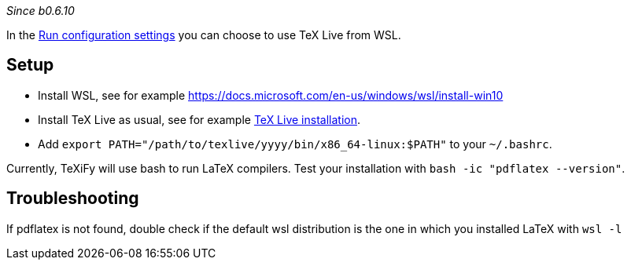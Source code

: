 _Since b0.6.10_

In the link:Run-configurations#_choose_latex_distribution[Run configuration settings] you can choose to use TeX Live from WSL.

== Setup

* Install WSL, see for example https://docs.microsoft.com/en-us/windows/wsl/install-win10
* Install TeX Live as usual, see for example link:Installation[TeX Live installation].
* Add `export PATH="/path/to/texlive/yyyy/bin/x86_64-linux:$PATH"` to your `~/.bashrc`.

Currently, TeXiFy will use bash to run LaTeX compilers.
Test your installation with `bash -ic "pdflatex --version"`.

== Troubleshooting

If pdflatex is not found, double check if the default wsl distribution is the one in which you installed LaTeX with `wsl -l`


